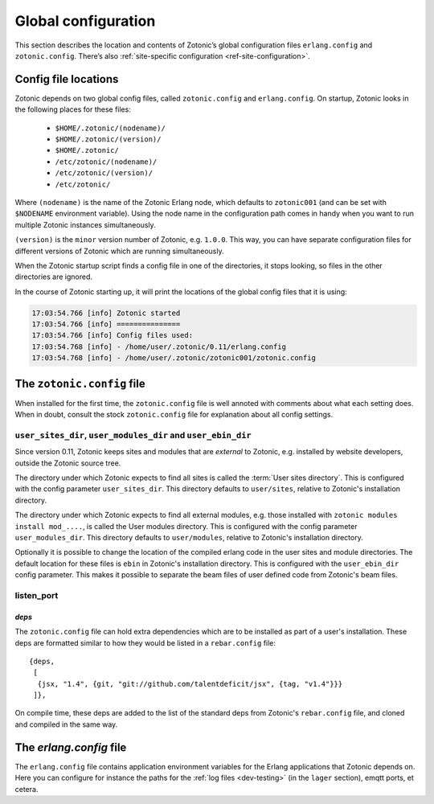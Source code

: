 .. _guide-configuration:

Global configuration
====================

This section describes the location and contents of Zotonic’s global
configuration files ``erlang.config`` and ``zotonic.config``. There’s also
:ref:`site-specific configuration <ref-site-configuration>`.

Config file locations
---------------------

Zotonic depends on two global config files, called ``zotonic.config``
and ``erlang.config``. On startup, Zotonic looks in the following
places for these files:

 - ``$HOME/.zotonic/(nodename)/``
 - ``$HOME/.zotonic/(version)/``
 - ``$HOME/.zotonic/``
 - ``/etc/zotonic/(nodename)/``
 - ``/etc/zotonic/(version)/``
 - ``/etc/zotonic/``

Where ``(nodename)`` is the name of the Zotonic Erlang node, which
defaults to ``zotonic001`` (and can be set with ``$NODENAME`` environment
variable). Using the node name in the configuration path comes in
handy when you want to run multiple Zotonic instances simultaneously.

``(version)`` is the ``minor`` version number of Zotonic, e.g. ``1.0.0``. This
way, you can have separate configuration files for different versions of Zotonic
which are running simultaneously.

When the Zotonic startup script finds a config file in one of the
directories, it stops looking, so files in the other directories are
ignored.

In the course of Zotonic starting up, it will print the locations of
the global config files that it is using:

.. code-block:: none

    17:03:54.766 [info] Zotonic started
    17:03:54.766 [info] ===============
    17:03:54.766 [info] Config files used:
    17:03:54.768 [info] - /home/user/.zotonic/0.11/erlang.config
    17:03:54.768 [info] - /home/user/.zotonic/zotonic001/zotonic.config


The ``zotonic.config`` file
---------------------------

When installed for the first time, the ``zotonic.config`` file is well
annoted with comments about what each setting does. When in doubt,
consult the stock ``zotonic.config`` file for explanation about all
config settings.

``user_sites_dir``, ``user_modules_dir`` and ``user_ebin_dir``
^^^^^^^^^^^^^^^^^^^^^^^^^^^^^^^^^^^^^^^^^^^^^^^^^^^^^^^^^^^^^^

Since version 0.11, Zotonic keeps sites and modules that are
`external` to Zotonic, e.g. installed by website developers, outside
the Zotonic source tree.

The directory under which Zotonic expects to find all sites is called
the :term:`User sites directory`. This is configured with the config
parameter ``user_sites_dir``. This directory defaults to
``user/sites``, relative to Zotonic's installation directory.

The directory under which Zotonic expects to find all external
modules, e.g. those installed with ``zotonic modules install
mod_....``, is called the User modules directory. This is configured
with the config parameter ``user_modules_dir``. This directory
defaults to ``user/modules``, relative to Zotonic's installation
directory.

Optionally it is possible to change the location of the compiled
erlang code in the user sites and module directories. The default location
for these files is ``ebin`` in Zotonic's installation directory. This is
configured with the ``user_ebin_dir`` config parameter. This makes it possible
to separate the beam files of user defined code from Zotonic's beam files.

.. _configuration-listen_port:

listen_port
^^^^^^^^^^^

.. _deps:

`deps`
......

The ``zotonic.config`` file can hold extra dependencies which are to
be installed as part of a user's installation. These deps are
formatted similar to how they would be listed in a ``rebar.config`` file::

   {deps,
    [
     {jsx, "1.4", {git, "git://github.com/talentdeficit/jsx", {tag, "v1.4"}}}
    ]},


On compile time, these deps are added to the list of the standard deps
from Zotonic's ``rebar.config`` file, and cloned and compiled in the
same way.

.. _erlang-config:

The `erlang.config` file
--------------------------

The ``erlang.config`` file contains application environment variables
for the Erlang applications that Zotonic depends on. Here you can
configure for instance the paths for the :ref:`log files <dev-testing>` (in
the ``lager`` section), emqtt ports, et cetera.
